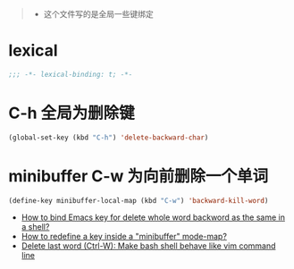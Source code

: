 ﻿#+begin_quote
- 这个文件写的是全局一些键绑定
#+end_quote
* lexical
#+begin_src emacs-lisp
;;; -*- lexical-binding: t; -*-
#+end_src

* C-h 全局为删除键
#+begin_src emacs-lisp
(global-set-key (kbd "C-h") 'delete-backward-char)
#+end_src
* minibuffer C-w 为向前删除一个单词
#+begin_src emacs-lisp
  (define-key minibuffer-local-map (kbd "C-w") 'backward-kill-word)
#+end_src
- [[https://stackoverflow.com/questions/10046352/how-to-bind-emacs-key-for-delete-whole-word-backword-as-the-same-in-a-shell][How to bind Emacs key for delete whole word backword as the same in a shell?]]
- [[https://stackoverflow.com/questions/19757612/how-to-redefine-a-key-inside-a-minibuffer-mode-map][How to redefine a key inside a "minibuffer" mode-map?]]
- [[https://superuser.com/questions/705807/delete-last-word-ctrl-w-make-bash-shell-behave-like-vim-command-line][Delete last word (Ctrl-W): Make bash shell behave like vim command line]]

